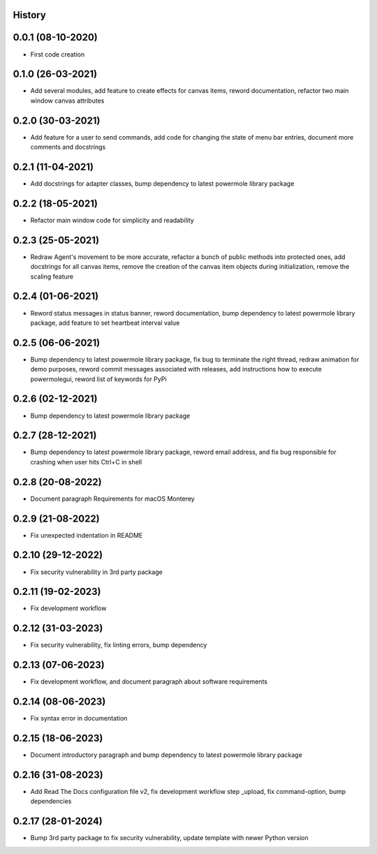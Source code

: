 .. :changelog:

History
-------

0.0.1 (08-10-2020)
---------------------

* First code creation


0.1.0 (26-03-2021)
------------------

* Add several modules, add feature to create effects for canvas items, reword documentation, refactor two main window canvas attributes


0.2.0 (30-03-2021)
------------------

* Add feature for a user to send commands, add code for changing the state of menu bar entries, document more comments and docstrings


0.2.1 (11-04-2021)
------------------

* Add docstrings for adapter classes, bump dependency to latest powermole library package


0.2.2 (18-05-2021)
------------------

* Refactor main window code for simplicity and readability


0.2.3 (25-05-2021)
------------------

* Redraw Agent's movement to be more accurate, refactor a bunch of public methods into protected ones, add docstrings for all canvas items, remove the creation of the canvas item objects during initialization, remove the scaling feature


0.2.4 (01-06-2021)
------------------

* Reword status messages in status banner, reword documentation, bump dependency to latest powermole library package, add feature to set heartbeat interval value


0.2.5 (06-06-2021)
------------------

* Bump dependency to latest powermole library package, fix bug to terminate the right thread, redraw animation for demo purposes, reword commit messages associated with releases, add instructions how to execute powermolegui, reword list of keywords for PyPi


0.2.6 (02-12-2021)
------------------

* Bump dependency to latest powermole library package


0.2.7 (28-12-2021)
------------------

* Bump dependency to latest powermole library package, reword email address, and fix bug responsible for crashing when user hits Ctrl+C in shell


0.2.8 (20-08-2022)
------------------

* Document paragraph Requirements for macOS Monterey


0.2.9 (21-08-2022)
------------------

* Fix unexpected indentation in README


0.2.10 (29-12-2022)
-------------------

* Fix security vulnerability in 3rd party package


0.2.11 (19-02-2023)
-------------------

* Fix development workflow


0.2.12 (31-03-2023)
-------------------

* Fix security vulnerability, fix linting errors, bump dependency


0.2.13 (07-06-2023)
-------------------

* Fix development workflow, and document paragraph about software requirements


0.2.14 (08-06-2023)
-------------------

* Fix syntax error in documentation


0.2.15 (18-06-2023)
-------------------

* Document introductory paragraph and bump dependency to latest powermole library package


0.2.16 (31-08-2023)
-------------------

* Add Read The Docs configuration file v2, fix development workflow step _upload, fix command-option, bump dependencies


0.2.17 (28-01-2024)
-------------------

* Bump 3rd party package to fix security vulnerability, update template with newer Python version
